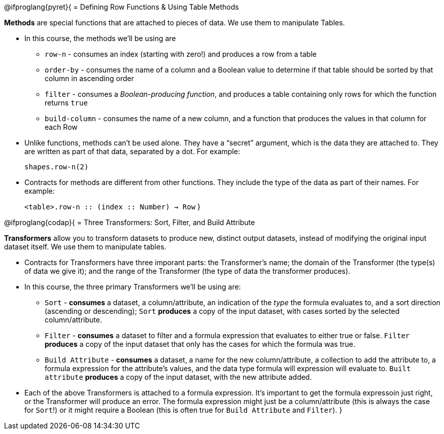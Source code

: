 @ifproglang{pyret}{
= Defining Row Functions &amp; Using Table Methods

*Methods* are special functions that are attached to pieces of data. We use them to manipulate Tables. 

- In this course, the methods we’ll be using are  

** `row-n` - consumes an index (starting with zero!) and produces a row from a table
** `order-by` - consumes the name of a column and a Boolean value to determine if that table should be sorted by that column in ascending order
** `filter` - consumes a __Boolean-producing function__, and produces a table containing only rows for which the function returns `true`
** `build-column` - consumes the name of a new column, and a function that produces the values in that column for each Row

- Unlike functions, methods can’t be used alone. They have a “secret” argument, which is the data they are attached to. They are written as part of that data, separated by a dot. For example:
+
`shapes.row-n(2)`

- Contracts for methods are different from other functions. They include the type of the data as part of their names. For example:
+ 
`<table>.row-n {two-colons} (index {two-colons} Number) -> Row`
}


@ifproglang{codap}{
= Three Transformers: Sort, Filter, and Build Attribute

*Transformers* allow you to transform datasets to produce new, distinct output datasets, instead of modifying the original input dataset itself. We use them to manipulate tables.

- Contracts for Transformers have three imporant parts: the Transformer’s name; the domain of the Transformer (the type(s) of data we give it); and the range of the Transformer (the type of data the transformer produces).

- In this course, the three primary Transformers we'll be using are:

** `Sort` - *consumes* a dataset, a column/attribute, an indication of the _type_ the formula evaluates to, and a sort direction (ascending or descending); `Sort` *produces* a copy of the input dataset, with cases sorted by the selected column/attribute.
** `Filter` - *consumes* a dataset to filter and a formula expression that evaluates to either true or false. `Filter` *produces* a copy of the input dataset that only has the cases for which the formula was true.
** `Build Attribute` - *consumes* a dataset, a name for the new column/attribute, a collection to add the attribute to, a formula expression for the attribute's values, and the data type formula will expression will evaluate to. `Built attribute` *produces*
a copy of the input dataset, with the new attribute added.

- Each of the above Transformers is attached to a formula expression. It's important to get the formula expressoin just right, or the Transformer will produce an error. The formula expression might just be a column/attribute (this is always the case for `Sort`!) or it might require a Boolean (this is often true for `Build Attribute` and `Filter`).
}
